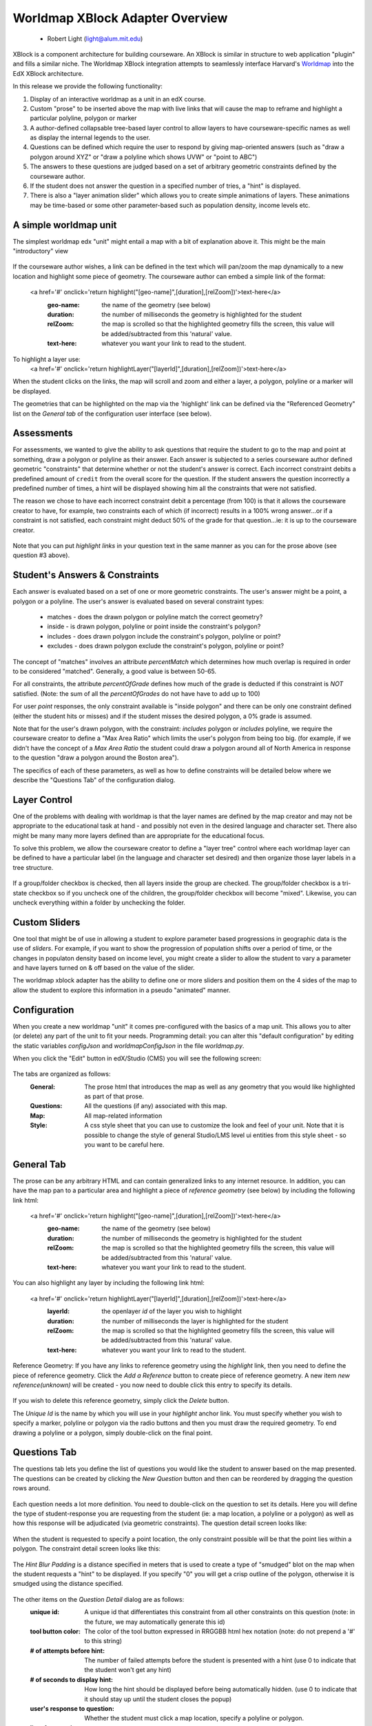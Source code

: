 ================================
Worldmap XBlock Adapter Overview
================================

  - Robert Light (light@alum.mit.edu)


XBlock is a component architecture for building courseware.  An XBlock is similar
in structure to web application "plugin" and fills a similar niche.  The Worldmap XBlock integration
attempts to seamlessly interface Harvard's Worldmap_ into the EdX XBlock architecture.

In this release we provide the following functionality:

1. Display of an interactive worldmap as a unit in an edX course.
2. Custom "prose" to be inserted above the map with live links that will cause the map to reframe and highlight a particular polyline, polygon or marker
3. A author-defined collapsable tree-based layer control to allow layers to have courseware-specific names as well as display the internal legends to the user.
4. Questions can be defined which require the user to respond by giving map-oriented answers (such as "draw a polygon around XYZ" or "draw a polyline which shows UVW" or "point to ABC")
5. The answers to these questions are judged based on a set of arbitrary geometric constraints defined by the courseware author.
6. If the student does not answer the question in a specified number of tries, a "hint" is displayed.
7. There is also a "layer animation slider" which allows you to create simple animations of layers.  These animations may be time-based or some other parameter-based such as population density, income levels etc.

.. _Worldmap: http://worldmap.harvard.edu/


A simple worldmap unit
----------------------
The simplest worldmap edx "unit" might entail a map with a bit of explanation above it.  This might be the main "introductory" view

.. figure:: images/expository-view.png
   :scale: 75

If the courseware author wishes, a link can be defined in the text which will pan/zoom the map dynamically to a new location and highlight some piece of geometry.
The courseware author can embed a simple link of the format:

    <a href='#' onclick='return highlight("[geo-name]",[duration],[relZoom])'>text-here</a>
       :geo-name: the name of the geometry (see below)
       :duration: the number of milliseconds the geometry is highlighted for the student
       :relZoom: the map is scrolled so that the highlighted geometry fills the screen, this value will be added/subtracted from this 'natural' value.
       :text-here: whatever you want your link to read to the student.

To highlight a layer use:
    <a href='#' onclick='return highlightLayer("[layerId]",[duration],[relZoom])'>text-here</a>

When the student clicks on the links, the map will scroll and zoom and either a layer, a polygon, polyline or a marker will
be displayed.

The geometries that can be highlighted on the map via the 'highlight' link can be defined via the "Referenced Geometry" list on the *General tab* of the configuration user interface (see below).

Assessments
-----------
For assessments, we wanted to give the ability to ask questions that require the student to go to the map and point at
something, draw a polygon or polyline as their answer.  Each answer is subjected to a series courseware author defined geometric "constraints"
that determine whether or not the student's answer is correct.  Each incorrect constraint debits a predefined amount of
``credit`` from the overall score for the question.  If the student answers the question incorrectly a predefined number of times,
a hint will be displayed showing him all the constraints that were not satisfied.

The reason we chose to have each incorrect constraint debit a percentage (from 100) is that it allows the courseware creator
to have, for example, two constraints each of which (if incorrect) results in a 100% wrong answer...or if a constraint is not
satisfied, each constraint might deduct 50% of the grade for that question...ie: it is up to the courseware creator.

.. figure:: images/quiz-view.png
   :scale: 75

Note that you can put *highlight links* in your question text in the same manner as you can for the prose above (see question #3 above).

Student's Answers & Constraints
-------------------------------

Each answer is evaluated based on a set of one or more geometric constraints.  The user's answer might be a point,
a polygon or a polyline.  The user's answer is evaluated based on several constraint types:

 * matches - does the drawn polygon or polyline match the correct geometry?
 * inside - is drawn polygon, polyline or point inside the constraint's polygon?
 * includes - does drawn polygon include the constraint's polygon, polyline or point?
 * excludes - does drawn polygon exclude the constraint's polygon, polyline or point?

The concept of "matches" involves an attribute *percentMatch* which determines how much overlap is required in order to be considered "matched".
Generally, a good value is between 50-65.

For all constraints, the attribute *percentOfGrade* defines how much of the grade is deducted if this constraint is *NOT* satisfied. (Note: the sum of all the *percentOfGrades* do not have have to add up to 100)

For user *point* responses, the only constraint available is "inside polygon" and there can be only one constraint defined (either the student hits or misses) and if the student misses the desired polygon, a 0% grade is assumed.

Note that for the user's drawn polygon, with the constraint: *includes* polygon or *includes* polyline, we require the courseware creator to define a "Max Area Ratio" which limits the user's polygon from being too big. (for example, if we didn't have the concept of a *Max Area Ratio* the student could draw a polygon around all of North America in response to the question "draw a polygon around the Boston area").

The specifics of each of these parameters, as well as how to define constraints will be detailed below where we describe the "Questions Tab" of the configuration dialog.

Layer Control
-------------

One of the problems with dealing with worldmap is that the layer names are defined by the map creator and may not be
appropriate to the educational task at hand - and possibly not even in the desired language and character set.  There also
might be many many more layers defined than are appropriate for the educational focus.

To solve this problem, we allow the courseware creator to define a "layer tree" control where each worldmap layer can be
defined to have a particular label (in the language and character set desired) and then organize those layer labels in a tree
structure.

.. figure:: images/layers-control.png

If a group/folder checkbox is checked, then all layers inside the group are checked.  The group/folder checkbox is a tri-state
checkbox so if you uncheck one of the children, the group/folder checkbox will become "mixed".  Likewise, you can
uncheck everything within a folder by unchecking the folder.

Custom Sliders
--------------
One tool that might be of use in allowing a student to explore parameter based progressions in geographic data is the use of *sliders*.
For example, if you want to show the progression of population shifts over a period of time, or the changes in populaton density based on income level, you might
create a slider to allow the student to vary a parameter and have layers turned on & off based on the value of the slider.

The worldmap xblock adapter has the ability to define one or more sliders and position them on the 4 sides of the map to allow the student to explore this information in
a pseudo "animated" manner.

.. figure:: images/slider-control.png

Configuration
-------------
When you create a new worldmap "unit" it comes pre-configured with the basics of a map unit.  This allows you to alter (or delete) any part of the
unit to fit your needs.  Programming detail: you can alter this "default configuration" by editing the static variables *configJson* and *worldmapConfigJson* in the file *worldmap.py*.

When you click the "Edit" button in edX/Studio (CMS) you will see the following screen:

.. figure:: images/configDlg.png
   :scale: 75

The tabs are organized as follows:
   :General:  The prose html that introduces the map as well as any geometry that you would like highlighted as part of that prose.
   :Questions: All the questions (if any) associated with this map.
   :Map: All map-related information
   :Style: A css style sheet that you can use to customize the look and feel of your unit.  Note that it is possible to change the style of general Studio/LMS level ui entities from this style sheet - so you want to be careful here.

General Tab
-----------
The prose can be any arbitrary HTML and can contain generalized links to any internet resource.  In addition, you can have the map pan to a particular area and
highlight a piece of *reference geometry* (see below) by including the following link html:

    <a href='#' onclick='return highlight("[geo-name]",[duration],[relZoom])'>text-here</a>
       :geo-name: the name of the geometry (see below)
       :duration: the number of milliseconds the geometry is highlighted for the student
       :relZoom: the map is scrolled so that the highlighted geometry fills the screen, this value will be added/subtracted from this 'natural' value.
       :text-here: whatever you want your link to read to the student.

You can also highlight any layer by including the following link html:

    <a href='#' onclick='return highlightLayer("[layerId]",[duration],[relZoom])'>text-here</a>
       :layerId: the openlayer *id* of the layer you wish to highlight
       :duration: the number of milliseconds the layer is highlighted for the student
       :relZoom: the map is scrolled so that the highlighted geometry fills the screen, this value will be added/subtracted from this 'natural' value.
       :text-here: whatever you want your link to read to the student.

Reference Geometry:
If you have any links to reference geometry using the *highlight* link, then you need to define the piece of reference geometry.  Click the *Add a Reference* button to create piece of reference geometry.
A new item *new reference(unknown)* will be created - you now need to double click this entry to specify its details.

.. figure:: images/newReference.png
  :scale: 75

If you wish to delete this reference geometry, simply click the *Delete* button.

The *Unique Id* is the name by which you will use in your *highlight* anchor link.  You must specify whether you wish to specify a marker, polyline or polygon via the
radio buttons and then you must draw the required geometry.  To end drawing a polyline or a polygon, simply double-click on the final point.

Questions Tab
-------------
The questions tab lets you define the list of questions you would like the student to answer based on the map presented.  The questions can be created by clicking the *New Question* button and then can be
reordered by dragging the question rows around.

.. figure:: images/questionTab.png
   :scale: 75

Each question needs a lot more definition.  You need to double-click on the question to set its details.  Here you will define the type of student-response
you are requesting from the student (ie: a map location, a polyline or a polygon) as well as how this response will be adjudicated (via geometric constraints).
The question detail screen looks like:

.. figure:: images/questionDetail.png
   :scale: 75

When the student is requested to specify a point location, the only constraint possible will be that the point lies within a polygon.  The constraint detail screen looks like this:

.. figure:: images/constraintDetailPoint.png
   :scale: 75

The *Hint Blur Padding* is a distance specified in meters that is used to create a type of "smudged" blot on the map when the student requests a "hint" to be displayed.  If you specify "0" you will get a crisp outline of the polygon, otherwise it is smudged using the distance specified.

.. figure:: images/constraintSmudge.png
   :scale: 60

The other items on the *Question Detail* dialog are as follows:
       :unique id: A unique id that differentiates this constraint from all other constraints on this question (note:  in the future, we may automatically generate this id)
       :tool button color: The color of the tool button expressed in RRGGBB html hex notation (note: do not prepend a '#' to this string)
       :# of attempts before hint: The number of failed attempts before the student is presented with a hint (use 0 to indicate that the student won't get any hint)
       :# of seconds to display hint: How long the hint should be displayed before being automatically hidden. (use 0 to indicate that it should stay up until the student closes the popup)
       :user's response to question: Whether the student must click a map location, specify a polyline or polygon.
       :list of constraints: These are the geometric constraints used to adjudicate the answer (see below).

Constraints
-----------
The answer to each question must be adjudicated by analyzing the student's graphical response to a set of one or more geometric constraints.  The types of constraints that we can handle are *matches*, *includes*, *excludes*, *inside*.
      :matches: Does the student-drawn geometry *match* the constraint's geometry.  Obviously, it can't *match* exactly, so this constraint has a parameter called *Percent match* which controls how close the student needs to be to be considered "correct".  Usually a value of 60-65 is appropriate here - experiment to see what is appropriate in judgement of the courseware creator.
      :inside:  Is the student drawn geometry wholely *inside* the constraint's geometry?
      :exclude: Is the student draw geometry wholely *outside* the constraint's geometry?
      :include: Is the student's drawn geometry cross the boundary of the constraint's geometry?

Not all constraint types are available for all response types, the controls will disable or a validation error will occur if the particular combination is not valid.


Map Tab
-------
The *Map Tab* contains all the map-related parameters such as where to find the worldmap, the viewport where it should be initially panned/zoomed to, whether there should be animation sliders etc.

.. figure:: images/mapTab.png
   :scale: 75

The parameters required are as follows:
    :Map url:  The url of the worldmap *embed* - see worldmap documentation on how to get this url from an existing worldmap.
    :width:  The width of the worldmap in pixels
    :height: The height of the worldmap in pixels
    :base layer id: The openlayers id of the base layer you wish to use.  See below *finding openlayer ids*.
    :DBG:  Turn on/off the debugging window. See below.

Viewport specification:
    :click the globe: This let's you specify the map location and zoom interactively using the map defined.
    :longitude:  The longitude of the map viewport
    :latitude: The latitude of the map viewport.
    :zoom:  The zoom level
    :User sticky: If checked, when the user zooms or pans the map and then comes back to this unit later, the map will stay zoomed/panned to the previous location.  Unchecked, the map resets to the longitude/latitude/zoom defined above.

Layer controls:
    Each tree element can be moved around to a different location in the tree by drag-and-drop.  Each node defines a particular openlayer id.  See below *finding openlayer ids*.  If you do not want the layer control to be visible, open the layer detail dialog by double-clicking on the root label and uncheck it's visibility.

Slider controls:
    The user can specify any number of sliders which allow the student to slide display layers based on the value of a slider.  Each slider moves a courseware-author defined parameter within a numeric range.  The layers defined in the "slider layers" section each have one or more parameter values or parameter range values (min-max).  Based on the value of the slider, layers are turned on/off based on the value of the slider parameter.
    To create a slider, just click the "New Slider" button, then double-click on the slider to set its values.  To create a "Slider Layer", just click the "New Slider Layer" button.  (see the section on discovering *openlayer layer id* below).
    The slider detail dialog is shown below.

.. figure:: images/sliderDetail.png
   :scale: 50

The slider parameters requested are:
   :Title: The title which appears on the slider
   :parameter: The parameter name the slider controls
   :position:  Where the slider will appear relative to the map (more than one slider can be on any given side)
   :minimum:  The minimum value for the slider
   :maximum:  The maximum value for the slider
   :increment: The increment value as the slider is moved by the user.
   :help: Any help (HTML) which you would like the slider to display in a mouseover.


Scoring
-------
A student's score is based on the score associated with each question.  The score for the entire unit is the average percentage score across all questions.  Each question's score is based on the number of constraints satisfied by the student's graphical answer.  The constraint scoring is somewhat odd in that each constraint *if not satisfied* subtracts a courseware-author's defined percentage from
the overall score for the question.  This allows the courseware author to have, for example, two constraints each of which needs to be satisified in order to get a 100% score on that question.
To do this, the *% deducted from score* for each question would be 100. If each of the two questions has equal weight - set each of the values to 50.

Styles Tab
----------
On the styles tab, you can create any stylesheet you want.  Be careful as these styles will be visible to the entire page and if you are not careful, you could change edX style properties.
The style properties that the courseware author would be interested in are the following:

    :.prose-area: The prose text above the map.
    :.questions-list: Affects the entire question list.
    :.question-text:  Affects only the question text.
    :.question-foobar: Affects only the question with the uniqueId of "foobar".
    :.question-score: Affects only the text which describes any problems associated with the student's answer
    :.slider-title: Affects only the text on a slider.
    :.slider-thumb-value: Affects only the text which appears showing the current value of the slider's thumb.
    :.dynatree-title:  Affects only the title of the layer name in the layer tree control.




